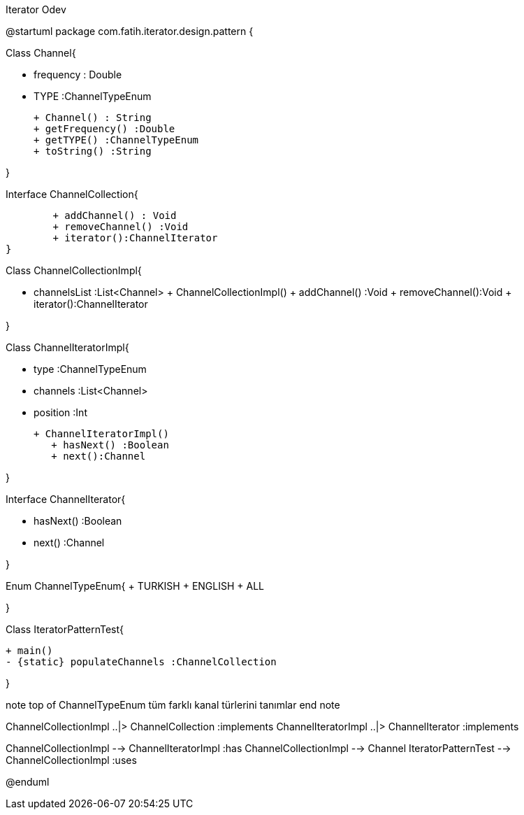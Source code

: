 .Iterator Odev
[uml,file="umlClass.png"]
--
@startuml
package com.fatih.iterator.design.pattern { 


Class Channel{
	
        -  frequency : Double
        -  TYPE :ChannelTypeEnum

        
        + Channel() : String
        + getFrequency() :Double
        + getTYPE() :ChannelTypeEnum
        + toString() :String
        
}

Interface ChannelCollection{
	
        + addChannel() : Void
        + removeChannel() :Void
        + iterator():ChannelIterator 
}

Class ChannelCollectionImpl{

        - channelsList :List<Channel>
	    + ChannelCollectionImpl()
        + addChannel() :Void
        + removeChannel():Void
        + iterator():ChannelIterator
        
        
}

Class ChannelIteratorImpl{

        - type :ChannelTypeEnum
        - channels :List<Channel>
        - position :Int
        
	    + ChannelIteratorImpl()
        + hasNext() :Boolean
        + next():Channel
        
}

Interface ChannelIterator{

        - hasNext() :Boolean
        - next() :Channel
        
        
}

Enum ChannelTypeEnum{
        + TURKISH
        + ENGLISH
        + ALL

}


Class IteratorPatternTest{

       
	    + main()
	    - {static} populateChannels :ChannelCollection
       
        
}

note top of ChannelTypeEnum
tüm farklı kanal türlerini tanımlar
end note



ChannelCollectionImpl ..|> ChannelCollection :implements
ChannelIteratorImpl ..|> ChannelIterator :implements


ChannelCollectionImpl -->  ChannelIteratorImpl :has
ChannelCollectionImpl -->  Channel
IteratorPatternTest --> ChannelCollectionImpl :uses


@enduml
--